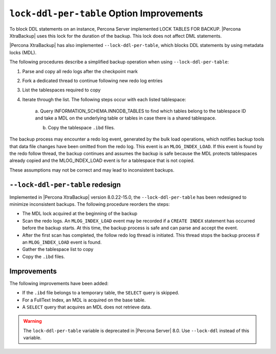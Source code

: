 .. _lock_redesign:

===========================================
``lock-ddl-per-table`` Option Improvements
===========================================

To block DDL statements on an instance, Percona Server implemented
LOCK TABLES FOR BACKUP. |Percona XtraBackup| uses this lock for the duration
of the backup. This lock does not affect DML statements.

|Percona XtraBackup| has also implemented ``--lock-ddl-per-table``, which
blocks DDL statements by using metadata locks (MDL).

The following procedures describe a simplified backup operation when using
``--lock-ddl-per-table``:

1. Parse and copy all redo logs after the checkpoint mark

2. Fork a dedicated thread to continue following new redo log entries

3. List the tablespaces required to copy

4. Iterate through the list. The following steps occur with each listed tablespace:

    a. Query INFORMATION_SCHEMA.INNODB_TABLES to find which tables belong
    to the tablespace ID and take a MDL on the underlying table or tables
    in case there is a shared tablespace.
    
    b. Copy the tablespace ``.ibd`` files.
    
The backup process may encounter a redo log event, generated by the bulk load
operations, which notifies backup tools that data file changes have been
omitted from the redo log. This event is an ``MLOG_INDEX_LOAD``. If this
event is found by the redo follow thread, the backup continues and assumes
the backup is safe because the MDL protects tablespaces already copied and
the MLOG_INDEX_LOAD event is for a tablespace that is not copied.

These assumptions may not be correct and may lead to inconsistent backups.

``--lock-ddl-per-table`` redesign
----------------------------------

Implemented in |Percona XtraBackup| version 8.0.22-15.0, the
``--lock-ddl-per-table`` has been redesigned to minimize inconsistent backups.
The following procedure reorders the steps:

* The MDL lock acquired at the beginning of the backup

* Scan the redo logs. An ``MLOG_INDEX_LOAD`` event may be recorded if a ``CREATE INDEX`` statement has occurred before the backup starts. At this time, the backup process is safe and can parse and accept the event.

* After the first scan has completed, the follow redo log thread is initiated. This thread stops the backup process if an ``MLOG_INDEX_LOAD`` event is found.

* Gather the tablespace list to copy

* Copy the ``.ibd`` files.

Improvements
------------------

The following improvements have been added:

* If the ``.ibd`` file belongs to a temporary table, the ``SELECT`` query is skipped.

* For a FullText Index, an MDL is acquired on the base table.

* A ``SELECT`` query that acquires an MDL does not retrieve data.

.. warning::

    The ``lock-ddl-per-table`` variable is deprecated in |Percona Server| 8.0. Use ``--lock-ddl`` instead of this variable.




